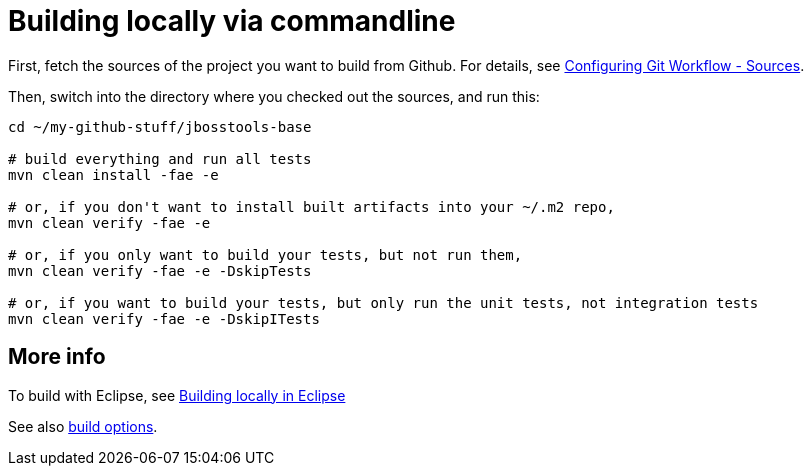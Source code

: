 #  Building locally via commandline

First, fetch the sources of the project you want to build from Github. For details, see link:configuring_git_workflow.adoc#Sources[Configuring Git Workflow - Sources].

Then, switch into the directory where you checked out the sources, and run this:


[source,bash]
----
cd ~/my-github-stuff/jbosstools-base

# build everything and run all tests
mvn clean install -fae -e
 
# or, if you don't want to install built artifacts into your ~/.m2 repo,
mvn clean verify -fae -e

# or, if you only want to build your tests, but not run them,
mvn clean verify -fae -e -DskipTests

# or, if you want to build your tests, but only run the unit tests, not integration tests
mvn clean verify -fae -e -DskipITests

----

## More info

To build with Eclipse, see link:build_from_eclipse.adoc[Building locally in Eclipse]

See also link:build_options.adoc[build options]. 
